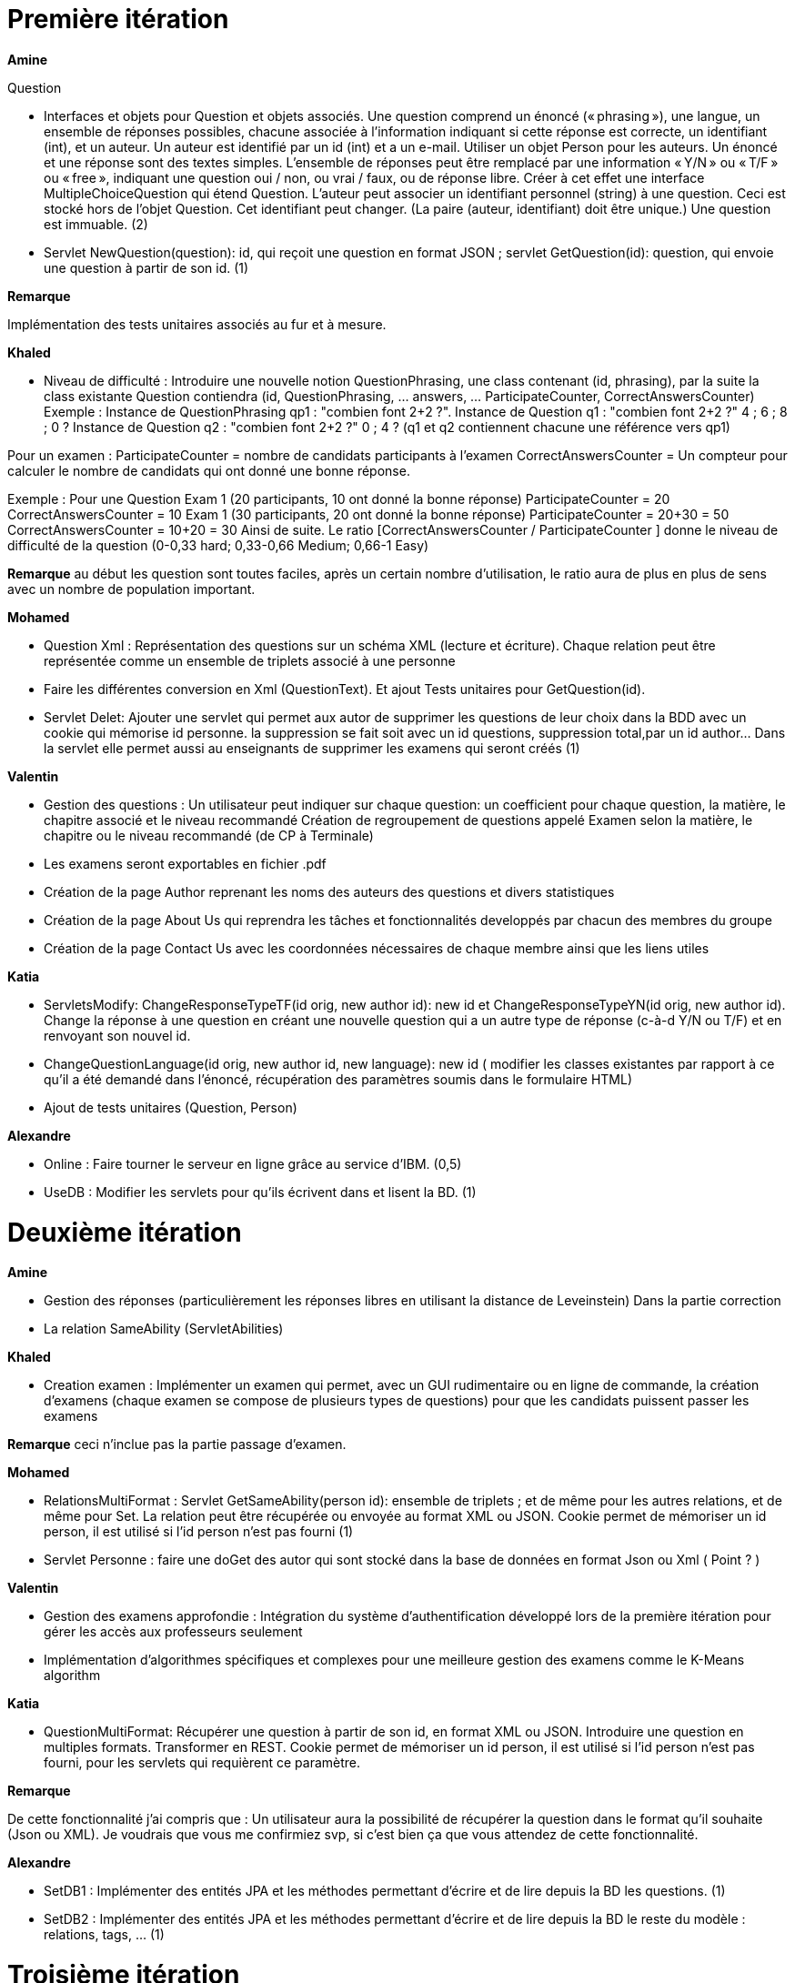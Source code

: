 = Première itération 

*Amine* 

Question

* Interfaces et objets pour Question et objets associés. Une question comprend un énoncé (« phrasing »), une langue, un ensemble de réponses possibles, chacune associée à l’information indiquant si cette réponse est correcte, un identifiant (int), et un auteur. Un auteur est identifié par un id (int) et a un e-mail. Utiliser un objet Person pour les auteurs. Un énoncé et une réponse sont des textes simples. L’ensemble de réponses peut être remplacé par une information « Y/N » ou « T/F » ou « free », indiquant une question oui / non, ou vrai / faux, ou de réponse libre. Créer à cet effet une interface MultipleChoiceQuestion qui étend Question. L’auteur peut associer un identifiant personnel (string) à une question. Ceci est stocké hors de l’objet Question. Cet identifiant peut changer. (La paire (auteur, identifiant) doit être unique.) Une question est immuable. (2)



* Servlet NewQuestion(question): id, qui reçoit une question en format JSON ; servlet GetQuestion(id): question, qui envoie une question à partir de son id. (1)


*Remarque*

Implémentation des tests unitaires associés au fur et à mesure.




*Khaled*



* Niveau de difficulté : Introduire une nouvelle notion QuestionPhrasing, une class contenant (id, phrasing), par la suite la class existante Question  contiendra (id, QuestionPhrasing, … answers, … ParticipateCounter, CorrectAnswersCounter) 
Exemple : 
Instance de QuestionPhrasing qp1 : "combien font 2+2 ?".
Instance de Question q1 : "combien font 2+2 ?" 4 ; 6 ; 8 ; 0 ?
Instance de Question q2 : "combien font 2+2 ?" 0 ; 4 ?
(q1 et q2 contiennent chacune une référence vers qp1)

Pour un examen : 
ParticipateCounter = nombre de candidats participants à l’examen
CorrectAnswersCounter = Un compteur pour calculer le nombre de candidats qui ont donné une bonne réponse.

Exemple : 
Pour une Question 
Exam 1 (20 participants, 10 ont donné la bonne réponse)
ParticipateCounter = 20
CorrectAnswersCounter = 10
Exam 1 (30 participants, 20 ont donné la bonne réponse)
ParticipateCounter = 20+30 = 50
CorrectAnswersCounter = 10+20 = 30
Ainsi de suite.
Le ratio [CorrectAnswersCounter / ParticipateCounter ] donne le niveau de difficulté de la question (0-0,33 hard; 0,33-0,66 Medium;  0,66-1 Easy)



*Remarque*
au début les question sont toutes faciles, après un certain nombre d'utilisation, le ratio aura de plus en plus de sens avec un nombre de population important.

*Mohamed*


* Question Xml : Représentation des questions sur un schéma XML (lecture et écriture). Chaque relation peut être représentée comme un ensemble de triplets associé à une personne

* Faire les différentes conversion en Xml (QuestionText). Et ajout Tests unitaires pour GetQuestion(id).


* Servlet Delet:   Ajouter une servlet qui permet aux autor de supprimer les questions de leur choix dans la BDD avec un cookie qui mémorise id personne. la suppression se fait soit avec un id questions, suppression total,par un id author... Dans la servlet elle permet aussi au enseignants de supprimer les examens qui seront créés (1)


*Valentin*



* Gestion des questions : Un utilisateur peut indiquer sur chaque question: un coefficient pour chaque question, la matière, le chapitre associé et le niveau recommandé
Création de regroupement de questions appelé Examen selon la matière, le chapitre ou le niveau recommandé (de CP à Terminale)
* Les examens seront exportables en fichier .pdf
* Création de la page Author reprenant les noms des auteurs des questions et divers statistiques
* Création de la page About Us qui reprendra les tâches et fonctionnalités developpés par chacun des membres du groupe
* Création de la page Contact Us avec les coordonnées nécessaires de chaque membre ainsi que les liens utiles

*Katia*



* ServletsModify: ChangeResponseTypeTF(id orig, new author id): new id et ChangeResponseTypeYN(id orig, new author id). Change la réponse à une question en créant une nouvelle question qui a un autre type de réponse (c-à-d Y/N ou T/F) et en renvoyant son nouvel id. 

* ChangeQuestionLanguage(id orig, new author id, new language): new id ( modifier les classes existantes par rapport à ce qu’il a été demandé dans l’énoncé, récupération des paramètres soumis dans le formulaire HTML)

* Ajout de tests unitaires (Question, Person)

*Alexandre*



* Online : Faire tourner le serveur en ligne grâce au service d’IBM. (0,5)
* UseDB : Modifier les servlets pour qu’ils écrivent dans et lisent la BD. (1)


= Deuxième itération



*Amine*

* Gestion des réponses (particulièrement les réponses libres en utilisant la distance de Leveinstein) Dans la partie correction
* La relation SameAbility (ServletAbilities)

*Khaled*



* Creation examen : Implémenter un examen qui permet, avec un GUI rudimentaire ou en ligne de commande, la création d'examens (chaque examen se compose de plusieurs types de questions) pour que les candidats puissent passer les examens


*Remarque* ceci n'inclue pas la partie passage d'examen.


*Mohamed*



* RelationsMultiFormat : Servlet GetSameAbility(person id): ensemble de triplets ; et de même pour les autres relations, et de même pour Set. La relation peut être récupérée ou envoyée au format XML ou JSON. Cookie permet de mémoriser un id person, il est utilisé si l’id person n’est pas fourni (1)
* Servlet Personne : faire une doGet des autor qui sont stocké dans la base de données en format Json ou Xml ( Point ? )

*Valentin*



* Gestion des examens approfondie : Intégration du système d'authentification développé lors de la première itération pour gérer les accès aux professeurs seulement
* Implémentation d'algorithmes spécifiques et complexes pour une meilleure gestion des examens comme le K-Means algorithm  

*Katia*



* QuestionMultiFormat: Récupérer une question à partir de son id, en format XML ou JSON. Introduire une question en multiples formats. Transformer en REST. Cookie permet de mémoriser un id person, il est utilisé si l’id person n’est pas fourni, pour les servlets qui requièrent ce paramètre.



*Remarque*

De cette fonctionnalité j’ai compris que : Un utilisateur aura la possibilité de récupérer la question dans le format qu’il souhaite (Json ou XML).  Je voudrais que vous me confirmiez svp, si c’est bien ça que vous attendez de cette fonctionnalité.

*Alexandre*


* SetDB1 :
Implémenter des entités JPA et les méthodes permettant d’écrire et de lire depuis la BD les questions. (1)
* SetDB2 :
Implémenter des entités JPA et les méthodes permettant d’écrire et de lire depuis la BD le reste du modèle : relations, tags, … (1)

= Troisième itération

*Amine*


* Gérer la relation Improvement
* Gérer la relation asSubtleAs
* Créer les interfaces nécessaires 




* Passage d'examen : Implémenter le passage d'un examen qui permet, avec avec un GUI rudimentaire ou en ligne de commande, la création des réponses aux questions par un candidat. Ceci permet  un candidat de passer un examen en ligne et garder sa copie d'examen pour une correction (évaluation) par un enseignant


*Remarque* ceci n'inclue pas la partie correction d'examen


*Khaled* 
* Passage d'examen : Implémenter le passage d'un examen qui permet, avec avec un GUI rudimentaire ou en ligne de commande, la création des réponses aux questions par un candidat. Ceci permet  un candidat de passer un examen en ligne et garder sa copie d'examen pour une correction (évaluation) par un enseignant


*Remarque*

ceci n'inclue pas la partie correction d'examen


*Mohamed*



* Modifier Examen : changer les sujets d'exams qui seront créer par khaled. Tel que cette opération est accessible que pour les enseignants. l'enseignant peut soit changer le niveau de difficulté d'une question, changer une question... avec cookie qui mémorise id d'un enseignant(1)

*Valentin*



* Gestion de la partie Author : Intégration d'une API de Data Visualisation dans la partie Author pour obtenir des statistiques poussées et intéressantes sous forme de diagrammes, de courbes et de graphiques

*Katia*



* Question par thème: Chaque personne peut associer un thème (info, math, economie....) à chaque question (y compris celles dont la personne n’est pas auteur). Et afficher toutes les questions qui concernent un thème données

*Alexandre*


* Datavisualisation :
Dashboards contenant des statistiques sur les réponses reçues dans la BDD. (1)






= Les anciens collaborateurs

Jeff Azzam

Sid Ahmed Imloul

Sofiath Lanignan

Lamine Tamendjari

Omar Yaghi

Abdelmadjid Yous
